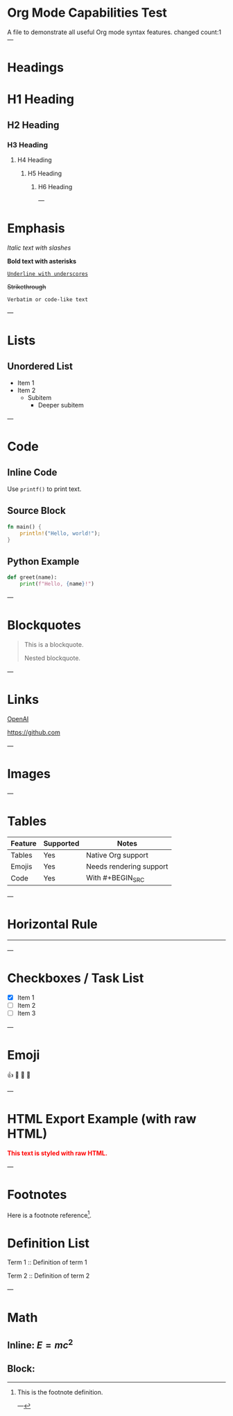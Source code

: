 * Org Mode Capabilities Test

A file to demonstrate all useful Org mode syntax features.
changed count:1
---

* Headings

* H1 Heading
** H2 Heading
*** H3 Heading
**** H4 Heading
***** H5 Heading
****** H6 Heading

---

* Emphasis

/Italic text with slashes/

*Bold text with asterisks*

_=Underline with underscores=_

+Strikethrough+

~Verbatim or code-like text~

---

* Lists

** Unordered List
- Item 1
- Item 2
  - Subitem
    - Deeper subitem

---
* Code

** Inline Code

Use ~printf()~ to print text.

** Source Block

#+BEGIN_SRC rust
fn main() {
    println!("Hello, world!");
}
#+END_SRC

** Python Example

#+BEGIN_SRC python
def greet(name):
    print(f"Hello, {name}!")
#+END_SRC

---

* Blockquotes

#+BEGIN_QUOTE
This is a blockquote.

  #+BEGIN_QUOTE
  Nested blockquote.
  #+END_QUOTE
#+END_QUOTE

---

* Links

[[https://openai.com][OpenAI]]

[[https://github.com]]

---

* Images

[[https://www.rust-lang.org/static/images/rust-logo-blk.svg]]

---

* Tables

| Feature  | Supported | Notes                   |
|----------+-----------+-------------------------|
| Tables   | Yes       | Native Org support      |
| Emojis   | Yes       | Needs rendering support |
| Code     | Yes       | With #+BEGIN_SRC        |

---

* Horizontal Rule

-----

---

* Checkboxes / Task List

- [X] Item 1
- [ ] Item 2
- [ ] Item 3

---

* Emoji

👍 🎉 🚀 🤖

---

* HTML Export Example (with raw HTML)

#+BEGIN_EXPORT html
<div style="color:red; font-weight: bold;">
This text is styled with raw HTML.
</div>
#+END_EXPORT

---

* Footnotes

Here is a footnote reference[fn:1].

[fn:1] This is the footnote definition.

---

* Definition List

Term 1 ::
  Definition of term 1

Term 2 ::
  Definition of term 2

---

* Math

** Inline: $E = mc^2$

** Block:

#+BEGIN_EXPORT latex
\[
\int_{-\infty}^{\infty} e^{-x^2} dx = \sqrt{\pi}
\]
#+END_EXPORT
